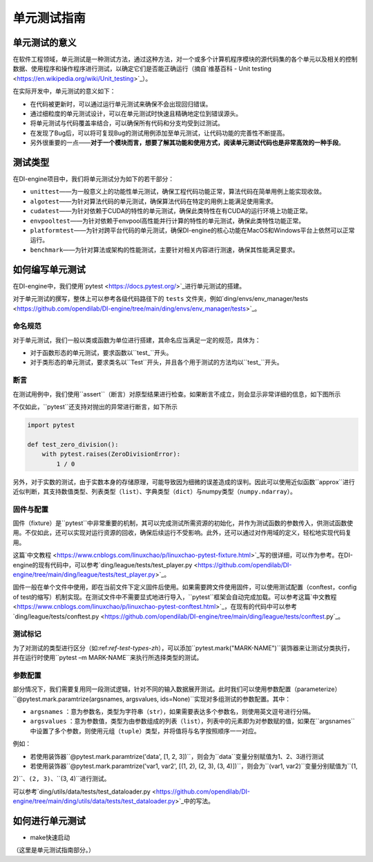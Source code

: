 单元测试指南
==============================

单元测试的意义
---------------------

在软件工程领域，单元测试是一种测试方法，通过这种方法，对一个或多个计算机程序模块的源代码集的各个单元以及相关的控制数据、使用程序和操作程序进行测试，以确定它们是否能正确运行（摘自`维基百科 - Unit testing <https://en.wikipedia.org/wiki/Unit_testing>`_）。

在实际开发中，单元测试的意义如下：

* 在代码被更新时，可以通过运行单元测试来确保不会出现回归错误。
* 通过细粒度的单元测试设计，可以在单元测试时快速且精确地定位到错误源头。
* 将单元测试与代码覆盖率结合，可以确保所有代码和分支均受到过测试。
* 在发现了Bug后，可以将可复现Bug的测试用例添加至单元测试，让代码功能的完善性不断提高。
* 另外很重要的一点——**对于一个模块而言，想要了解其功能和使用方式，阅读单元测试代码也是非常高效的一种手段**。


.. _ref-test-types-zh:

测试类型
---------------------

在DI-engine项目中，我们将单元测试分为如下的若干部分：

* ``unittest``——为一般意义上的功能性单元测试，确保工程代码功能正常，算法代码在简单用例上能实现收敛。
* ``algotest``——为针对算法代码的单元测试，确保算法代码在特定的用例上能满足使用需求。
* ``cudatest``——为针对依赖于CUDA的特性的单元测试，确保此类特性在有CUDA的运行环境上功能正常。
* ``envpooltest``——为针对依赖于envpool高性能并行计算的特性的单元测试，确保此类特性功能正常。
* ``platformtest``——为针对跨平台代码的单元测试，确保DI-engine的核心功能在MacOS和Windows平台上依然可以正常运行。
* ``benchmark``——为针对算法或架构的性能测试，主要针对相关内容进行测速，确保其性能满足要求。




如何编写单元测试
---------------------

在DI-engine中，我们使用`pytest <https://docs.pytest.org/>`_进行单元测试的搭建。

对于单元测试的撰写，整体上可以参考各级代码路径下的 ``tests`` 文件夹，例如`ding/envs/env_manager/tests <https://github.com/opendilab/DI-engine/tree/main/ding/envs/env_manager/tests>`_。


命名规范
~~~~~~~~~~~~~~~~~~~

对于单元测试，我们一般以类或函数为单位进行搭建，其命名应当满足一定的规范，具体为：

* 对于函数形态的单元测试，要求函数以``test_``开头。
* 对于类形态的单元测试，要求类名以``Test``开头，并且各个用于测试的方法均以``test_``开头。


断言
~~~~~~~~~~~~~~~~~~~

在测试用例中，我们使用``assert``（断言）对原型结果进行检查。如果断言不成立，则会显示非常详细的信息，如下图所示

.. image:: ./images/dev_collaboration/pytest_assert.png
    :scale: 33%
    :align: center

不仅如此，``pytest``还支持对抛出的异常进行断言，如下所示

.. code:: python

   import pytest

   def test_zero_division():
       with pytest.raises(ZeroDivisionError):
           1 / 0

另外，对于实数的测试，由于实数本身的存储原理，可能导致因为细微的误差造成的误判。因此可以使用近似函数``approx``进行近似判断，其支持数值类型、列表类型（``list``）、字典类型（``dict``）与numpy类型（``numpy.ndarray``）。

.. image:: ./images/dev_collaboration/pytest_approx.png
    :scale: 33%
    :align: center


固件与配置
~~~~~~~~~~~~~~~~~~~~

固件（fixture）是``pytest``中非常重要的机制，其可以完成测试所需资源的初始化，并作为测试函数的参数传入，供测试函数使用。不仅如此，还可以实现对运行资源的回收，确保后续运行不受影响。此外，还可以通过对作用域的定义，轻松地实现代码复用。

这篇`中文教程 <https://www.cnblogs.com/linuxchao/p/linuxchao-pytest-fixture.html>`_写的很详细，可以作为参考。在DI-engine的现有代码中，可以参考`ding/league/tests/test_player.py <https://github.com/opendilab/DI-engine/tree/main/ding/league/tests/test_player.py>`_。

固件一般在单个文件中使用，即在当前文件下定义固件后使用。如果需要跨文件使用固件，可以使用测试配置（conftest，config of test的缩写）机制实现。在测试文件中不需要显式地进行导入，``pytest``框架会自动完成加载。可以参考这篇`中文教程 <https://www.cnblogs.com/linuxchao/p/linuxchao-pytest-conftest.html>`_，在现有的代码中可以参考`ding/league/tests/conftest.py <https://github.com/opendilab/DI-engine/tree/main/ding/league/tests/conftest.py`_。



测试标记
~~~~~~~~~~~~~~~~~~~~~

为了对测试的类型进行区分（如:ref:`ref-test-types-zh`），可以添加``pytest.mark("MARK-NAME")``装饰器来让测试分类执行，并在运行时使用``pytest –m MARK-NAME``来执行所选择类型的测试。

.. image:: ./images/dev_collaboration/pytest_mark.png
    :scale: 33%
    :align: center


参数配置
~~~~~~~~~~~~~~~~~~~~~

部分情况下，我们需要复用同一段测试逻辑，针对不同的输入数据展开测试。此时我们可以使用参数配置（parameterize）``@pytest.mark.paramtrize(argsnames, argsvalues, ids=None)``实现对多组测试的参数配置。其中：

-  ``argsnames``
   ：意为参数名，类型为字符串（``str``），如果需要表达多个参数名，则使用英文逗号进行分隔。

-  ``argsvalues``
   ：意为参数值，类型为由参数组成的列表（``list``），列表中的元素即为对参数赋的值，如果在``argsnames``中设置了多个参数，则使用元组（``tuple``）类型，并将值将与名字按照顺序一一对应。

例如：

* 若使用装饰器``@pytest.mark.paramtrize('data', [1, 2, 3])``，则会为``data``变量分别赋值为1、2、3进行测试
* 若使用装饰器``@pytest.mark.paramtrize('var1, var2', [(1, 2), (2, 3), (3, 4)])``，则会为``(var1, var2)``变量分别赋值为``(1,
2)``、``(2, 3)``、``(3, 4)``进行测试。

可以参考`ding/utils/data/tests/test_dataloader.py <https://github.com/opendilab/DI-engine/tree/main/ding/utils/data/tests/test_dataloader.py>`_中的写法。



如何进行单元测试
---------------------

- make快速启动
（这里是单元测试指南部分。）


